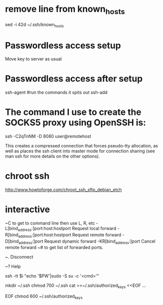 * remove line from known_hosts
sed -i 42d ~/.ssh/known_hosts

* Passwordless access setup
Move key to server as usual

* Passwordless access after setup
ssh-agent
#run the commands it spits out
ssh-add

* The command I use to create the SOCKS5 proxy using OpenSSH is:
ssh -C2qTnNM -D 8080 user@remotehost

This creates a compressed connection that forces pseudo-tty allocation, as well as places the ssh client into master mode for connection sharing (see man ssh for more details on the other options). 
* chroot ssh
http://www.howtoforge.com/chroot_ssh_sftp_debian_etch


* interactive
~C  to get to command line then use L, R, etc
      -L[bind_address:]port:host:hostport    Request local forward
      -R[bind_address:]port:host:hostport    Request remote forward
      -D[bind_address:]port                  Request dynamic forward
      -KR[bind_address:]port                 Cancel remote forward
~# to get list of forwarded ports.

~. Disconnect

~? Help

# run command remotely as root. or use Ansible 
ssh -tt $i "echo '$PW'|sudo -S su -c '<cmd>'"

# set up authorized key file
mkdir ~/.ssh
chmod 700 ~/.ssh
cat >>~/.ssh/authorized_keys <<EOF
...

EOF
chmod 600 ~/.ssh/authorized_keys
